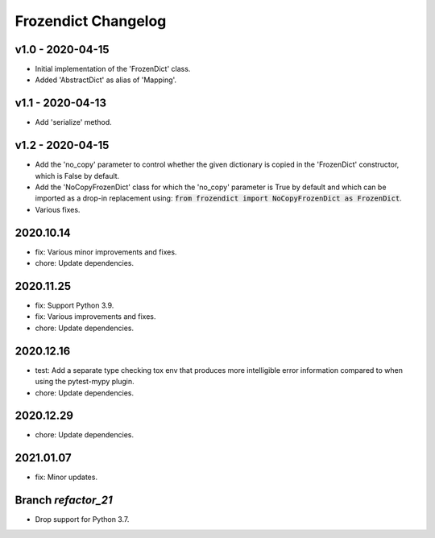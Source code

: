 Frozendict Changelog
====================
.. inclusion-marker

v1.0 - 2020-04-15
+++++++++++++++++
- Initial implementation of the 'FrozenDict' class.
- Added 'AbstractDict' as alias of 'Mapping'.


v1.1 - 2020-04-13
+++++++++++++++++
- Add 'serialize' method.


v1.2 - 2020-04-15
+++++++++++++++++
- Add the 'no_copy' parameter to control whether the given dictionary is copied
  in the 'FrozenDict' constructor, which is False by default.
- Add the 'NoCopyFrozenDict' class for which the 'no_copy' parameter is True
  by default and which can be imported as a drop-in replacement using:
  :code:`from frozendict import NoCopyFrozenDict as FrozenDict`.
- Various fixes.


2020.10.14
++++++++++
- fix: Various minor improvements and fixes.
- chore: Update dependencies.


2020.11.25
++++++++++
- fix: Support Python 3.9.
- fix: Various improvements and fixes.
- chore: Update dependencies.


2020.12.16
++++++++++
- test: Add a separate type checking tox env that produces more intelligible
  error information compared to when using the pytest-mypy plugin.
- chore: Update dependencies.


2020.12.29
++++++++++
- chore: Update dependencies.


2021.01.07
++++++++++
- fix: Minor updates.


Branch `refactor_21`
++++++++++++++++++++
- Drop support for Python 3.7.
